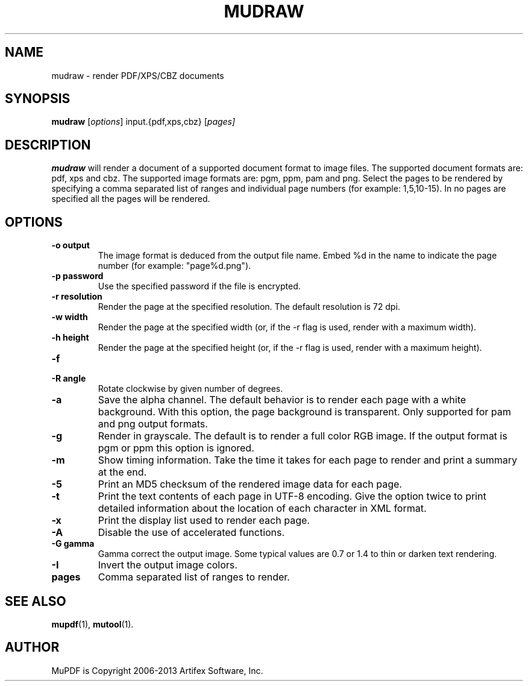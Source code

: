 .TH MUDRAW 1 "July 25, 2013"
.\" Please adjust this date whenever revising the manpage.

.SH NAME
mudraw \- render PDF/XPS/CBZ documents

.SH SYNOPSIS
.B mudraw
.RI [ options ]
.RI input.{pdf,xps,cbz}
.RI [ pages]

.SH DESCRIPTION
.B mudraw
will render a document of a supported document format to image files.
The supported document formats are: pdf, xps and cbz.
The supported image formats are: pgm, ppm, pam and png.
Select the pages to be rendered by specifying a comma
separated list of ranges and individual page numbers (for example: 1,5,10-15).
In no pages are specified all the pages will be rendered.

.SH OPTIONS
.TP
.B \-o output
The image format is deduced from the output file name.
Embed %d in the name to indicate the page number (for example: "page%d.png").
.TP
.B \-p password
Use the specified password if the file is encrypted.
.TP
.B \-r resolution
Render the page at the specified resolution.
The default resolution is 72 dpi.
.TP
.B \-w width
Render the page at the specified width (or, if the -r flag is used,
render with a maximum width).
.TP
.B \-h height
Render the page at the specified height (or, if the -r flag is used,
render with a maximum height).
.TP
.B \-f
'Fit' exactly; ignore the aspect ratio when matching specified width/heights.
.TP
.B \-R angle
Rotate clockwise by given number of degrees.
.TP
.B \-a
Save the alpha channel.
The default behavior is to render each page with a white background.
With this option, the page background is transparent.
Only supported for pam and png output formats.
.TP
.B \-g
Render in grayscale.
The default is to render a full color RGB image.
If the output format is pgm or ppm this option is ignored.
.TP
.B \-m
Show timing information.
Take the time it takes for each page to render and print
a summary at the end.
.TP
.B \-5
Print an MD5 checksum of the rendered image data for each page.
.TP
.B \-t
Print the text contents of each page in UTF-8 encoding.
Give the option twice to print detailed information
about the location of each character in XML format.
.TP
.B \-x
Print the display list used to render each page.
.TP
.B \-A
Disable the use of accelerated functions.
.TP
.B \-G gamma
Gamma correct the output image.
Some typical values are 0.7 or 1.4 to thin or darken text rendering.
.TP
.B \-I
Invert the output image colors.
.TP
.B pages
Comma separated list of ranges to render.

.SH SEE ALSO
.BR mupdf (1),
.BR mutool (1).

.SH AUTHOR
MuPDF is Copyright 2006-2013 Artifex Software, Inc.

